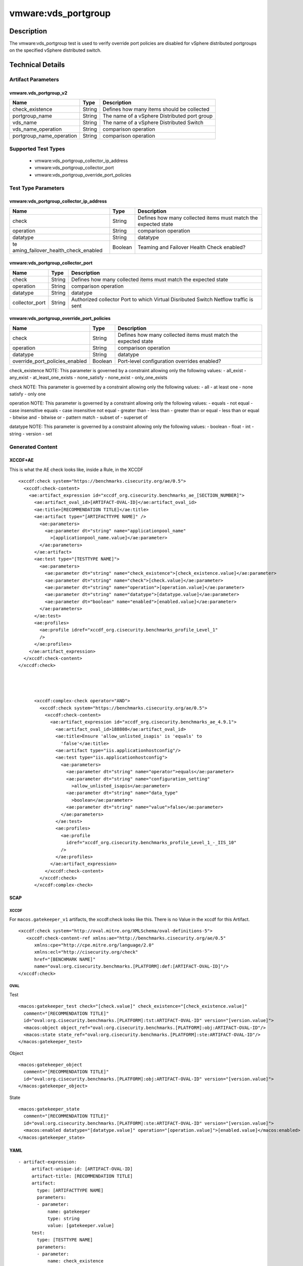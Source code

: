 vmware:vds_portgroup
====================

Description
-----------

The vmware:vds_portgroup test is used to verify override port policies are disabled for vSphere distributed portgroups on the specified vSphere distributed switch.

Technical Details
-----------------

Artifact Parameters
~~~~~~~~~~~~~~~~~~~

vmware.vds_portgroup_v2
^^^^^^^^^^^^^^^^^^^^^^^

+--------------------------+--------+-----------------------------+
| Name                     | Type   | Description                 |
+==========================+========+=============================+
| check_existence          | String | Defines how many items      |
|                          |        | should be collected         |
+--------------------------+--------+-----------------------------+
| portgroup_name           | String | The name of a vSphere       |
|                          |        | Distributed port group      |
+--------------------------+--------+-----------------------------+
| vds_name                 | String | The name of a vSphere       |
|                          |        | Distributed Switch          |
+--------------------------+--------+-----------------------------+
| vds_name_operation       | String | comparison operation        |
+--------------------------+--------+-----------------------------+
| portgroup_name_operation | String | comparison operation        |
+--------------------------+--------+-----------------------------+

Supported Test Types
~~~~~~~~~~~~~~~~~~~~

  - vmware:vds_portgroup_collector_ip_address
  - vmware:vds_portgroup_collector_port
  - vmware:vds_portgroup_override_port_policies

Test Type Parameters
~~~~~~~~~~~~~~~~~~~~

vmware:vds_portgroup_collector_ip_address
^^^^^^^^^^^^^^^^^^^^^^^^^^^^^^^^^^^^^^^^^

+-------------------------------------+-------------+------------------+
| Name                                | Type        | Description      |
+=====================================+=============+==================+
| check                               | String      | Defines how many |
|                                     |             | collected items  |
|                                     |             | must match the   |
|                                     |             | expected state   |
+-------------------------------------+-------------+------------------+
| operation                           | String      | comparison       |
|                                     |             | operation        |
+-------------------------------------+-------------+------------------+
| datatype                            | String      | datatype         |
+-------------------------------------+-------------+------------------+
| te                                  | Boolean     | Teaming and      |
| aming_failover_health_check_enabled |             | Failover Health  |
|                                     |             | Check enabled?   |
+-------------------------------------+-------------+------------------+

vmware:vds_portgroup_collector_port
^^^^^^^^^^^^^^^^^^^^^^^^^^^^^^^^^^^

+-------------------------------------+-------------+------------------+
| Name                                | Type        | Description      |
+=====================================+=============+==================+
| check                               | String      | Defines how many |
|                                     |             | collected items  |
|                                     |             | must match the   |
|                                     |             | expected state   |
+-------------------------------------+-------------+------------------+
| operation                           | String      | comparison       |
|                                     |             | operation        |
+-------------------------------------+-------------+------------------+
| datatype                            | String      | datatype         |
+-------------------------------------+-------------+------------------+
| collector_port                      | String      | Authorized       |
|                                     |             | collector Port   |
|                                     |             | to which Virtual |
|                                     |             | Disributed       |
|                                     |             | Switch Netflow   |
|                                     |             | traffic is sent  |
+-------------------------------------+-------------+------------------+

vmware:vds_portgroup_override_port_policies
^^^^^^^^^^^^^^^^^^^^^^^^^^^^^^^^^^^^^^^^^^^

+-------------------------------------+-------------+------------------+
| Name                                | Type        | Description      |
+=====================================+=============+==================+
| check                               | String      | Defines how many |
|                                     |             | collected items  |
|                                     |             | must match the   |
|                                     |             | expected state   |
+-------------------------------------+-------------+------------------+
| operation                           | String      | comparison       |
|                                     |             | operation        |
+-------------------------------------+-------------+------------------+
| datatype                            | String      | datatype         |
+-------------------------------------+-------------+------------------+
| override_port_policies_enabled      | Boolean     | Port-level       |
|                                     |             | configuration    |
|                                     |             | overrides        |
|                                     |             | enabled?         |
+-------------------------------------+-------------+------------------+

check_existence NOTE: This parameter is governed by a constraint
allowing only the following values: - all_exist - any_exist -
at_least_one_exists - none_satisfy - none_exist - only_one_exists

check NOTE: This parameter is governed by a constraint allowing only the
following values: - all - at least one - none satisfy - only one

operation NOTE: This parameter is governed by a constraint allowing only
the following values: - equals - not equal - case insensitive equals -
case insensitive not equal - greater than - less than - greater than or
equal - less than or equal - bitwise and - bitwise or - pattern match -
subset of - superset of

datatype NOTE: This parameter is governed by a constraint allowing only
the following values: - boolean - float - int - string - version - set

Generated Content
~~~~~~~~~~~~~~~~~

XCCDF+AE
^^^^^^^^

This is what the AE check looks like, inside a Rule, in the XCCDF

::

   <xccdf:check system="https://benchmarks.cisecurity.org/ae/0.5">
     <xccdf:check-content>
       <ae:artifact_expression id="xccdf_org.cisecurity.benchmarks_ae_[SECTION_NUMBER]">
         <ae:artifact_oval_id>[ARTIFACT-OVAL-ID]</ae:artifact_oval_id>
         <ae:title>[RECOMMENDATION TITLE]</ae:title>
         <ae:artifact type="[ARTIFACTTYPE NAME]" />
           <ae:parameters>
             <ae:parameter dt="string" name="applicationpool_name"
               >[applicationpool_name.value]</ae:parameter>
           </ae:parameters>
         </ae:artifact>
         <ae:test type="[TESTTYPE NAME]">
           <ae:parameters>
             <ae:parameter dt="string" name="check_existence">[check_existence.value]</ae:parameter>
             <ae:parameter dt="string" name="check">[check.value]</ae:parameter>
             <ae:parameter dt="string" name="operation">[operation.value]</ae:parameter>
             <ae:parameter dt="string" name="datatype">[datatype.value]</ae:parameter>
             <ae:parameter dt="boolean" name="enabled">[enabled.value]</ae:parameter>
           </ae:parameters>
         </ae:test>
         <ae:profiles>
           <ae:profile idref="xccdf_org.cisecurity.benchmarks_profile_Level_1"
           />
         </ae:profiles>
       </ae:artifact_expression>
     </xccdf:check-content>
   </xccdf:check>




         <xccdf:complex-check operator="AND">
           <xccdf:check system="https://benchmarks.cisecurity.org/ae/0.5">
             <xccdf:check-content>
               <ae:artifact_expression id="xccdf_org.cisecurity.benchmarks_ae_4.9.1">
                 <ae:artifact_oval_id>188808</ae:artifact_oval_id>
                 <ae:title>Ensure 'allow_unlisted_isapis' is 'equals' to
                   'false'</ae:title>
                 <ae:artifact type="iis.applicationhostconfig"/>
                 <ae:test type="iis.applicationhostconfig">
                   <ae:parameters>
                     <ae:parameter dt="string" name="operator">equals</ae:parameter>
                     <ae:parameter dt="string" name="configuration_setting"
                       >allow_unlisted_isapis</ae:parameter>
                     <ae:parameter dt="string" name="data_type"
                       >boolean</ae:parameter>
                     <ae:parameter dt="string" name="value">false</ae:parameter>
                   </ae:parameters>
                 </ae:test>
                 <ae:profiles>
                   <ae:profile
                     idref="xccdf_org.cisecurity.benchmarks_profile_Level_1_-_IIS_10"
                   />
                 </ae:profiles>
               </ae:artifact_expression>
             </xccdf:check-content>
           </xccdf:check>
         </xccdf:complex-check>

SCAP
^^^^

XCCDF
'''''

For ``macos.gatekeeper_v1`` artifacts, the xccdf:check looks like this. There is no Value in the xccdf for this Artifact.

::

   <xccdf:check system="http://oval.mitre.org/XMLSchema/oval-definitions-5">
      <xccdf:check-content-ref xmlns:ae="http://benchmarks.cisecurity.org/ae/0.5"
         xmlns:cpe="http://cpe.mitre.org/language/2.0"
         xmlns:ecl="http://cisecurity.org/check"
         href="[BENCHMARK NAME]"
         name="oval:org.cisecurity.benchmarks.[PLATFORM]:def:[ARTIFACT-OVAL-ID]"/>
   </xccdf:check>

OVAL
''''

Test

::

   <macos:gatekeeper_test check="[check.value]" check_existence="[check_existence.value]"
     comment="[RECOMMENDATION TITLE]"
     id="oval:org.cisecurity.benchmarks.[PLATFORM]:tst:ARTIFACT-OVAL-ID" version="[version.value]">
     <macos:object object_ref="oval:org.cisecurity.benchmarks.[PLATFORM]:obj:ARTIFACT-OVAL-ID"/>
     <macos:state state_ref="oval:org.cisecurity.benchmarks.[PLATFORM]:ste:ARTIFACT-OVAL-ID"/>
   </macos:gatekeeper_test>

Object

::

   <macos:gatekeeper_object
     comment="[RECOMMENDATION TITLE]"
     id="oval:org.cisecurity.benchmarks.[PLATFORM]:obj:ARTIFACT-OVAL-ID" version="[version.value]"> 
   </macos:gatekeeper_object>    

State

::

   <macos:gatekeeper_state
     comment="[RECOMMENDATION TITLE]"
     id="oval:org.cisecurity.benchmarks.[PLATFORM]:ste:ARTIFACT-OVAL-ID" version="[version.value]">
     <macos:enabled datatype="[datatype.value]" operation="[operation.value]">[enabled.value]</macos:enabled>
   </macos:gatekeeper_state>    

YAML
^^^^

::

  - artifact-expression:
       artifact-unique-id: [ARTIFACT-OVAL-ID]
       artifact-title: [RECOMMENDATION TITLE]
       artifact:
         type: [ARTIFACTTYPE NAME]
         parameters:
         - parameter: 
             name: gatekeeper
             type: string
             value: [gatekeeper.value]
       test:
         type: [TESTTYPE NAME]
         parameters:
         - parameter:
             name: check_existence
             type: string
             value: [check_existence.value]
         - parameter: 
             name: check
             type: string
             value: [check.value]
         - parameter:
             name: operation
             type: string
             value: [operation.value]
         - parameter: 
             name: datatype
             type: string
             value: [datatype.value]  
         - parameter: 
             name: enabled
             type: string
             value: [enabled.value]      

JSON
^^^^

::

   "artifact-expression": {
     "artifact-unique-id": [ARTIFACT-OVAL-ID],
     "artifact-title": [RECOMMENDATION TITLE],
     "artifact": {
       "type": "[ARTIFACTTYPE NAME]",
       "parameters": [
         {
           "parameter": {
             "name": "gatekeeper",
             "type": "string",
             "value": [gatekeeper.value]
           }
         }
       ]
     },
     "test": {
       "type": [TESTTYPE NAME],
       "parameters": [
         {
           "parameter": {
             "name": "check_existence",
             "type": "string",
             "value": [check_existence.value]
           }
         },
         {
           "parameter": {
             "name": "check",
             "type": "string",
             "value": [check.value]
           }
         },
         {
           "parameter": {
             "name": "operation",
             "type": "string",
             "value": [operation.value]
           }
         },
         {
           "parameter": {
             "name": "datetype",
             "type": "string",
             "value": [datatype.value]
           }
         },
         {
           "parameter": {
             "name": "enabled",
             "type": "string",
             "value": [enabled.value]
           }
         }
       ]
     }
   }
